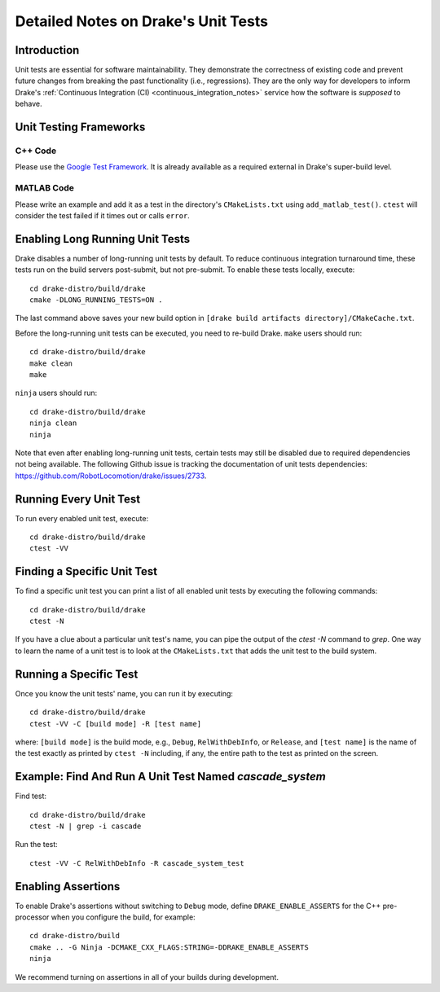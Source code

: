 .. _unit-test-instructions:

************************************
Detailed Notes on Drake's Unit Tests
************************************

.. _introduction:

Introduction
============

Unit tests are essential for software maintainability. They demonstrate the
correctness of existing code and prevent future changes from breaking the
past functionality (i.e., regressions). They are the only
way for developers to inform Drake's
:ref:`Continuous Integration (CI) <continuous_integration_notes>` service how
the software is *supposed* to behave.

.. _unit-testing-frameworks:

Unit Testing Frameworks
=======================

.. _unit-testing-framework-cpp:

C++ Code
--------

Please use the
`Google Test Framework <https://github.com/google/googletest>`_. It is already
available as a required external in Drake's super-build level.

.. _unit-testing-framework-matlab:

MATLAB Code
-----------

Please write an example and add it as a test in the directory's
``CMakeLists.txt`` using ``add_matlab_test()``.  ``ctest`` will consider the
test failed if it times out or calls ``error``.

.. _enable-long-running-unit-test:

Enabling Long Running Unit Tests
================================

Drake disables a number of long-running unit tests by default. To reduce
continuous integration turnaround time, these tests run on the build servers
post-submit, but not pre-submit. To enable these tests locally, execute::

    cd drake-distro/build/drake
    cmake -DLONG_RUNNING_TESTS=ON .

The last command above saves your new build option in
``[drake build artifacts directory]/CMakeCache.txt``.

Before the long-running unit tests can be executed, you need to re-build Drake.
``make`` users should run::

    cd drake-distro/build/drake
    make clean
    make

``ninja`` users should run::

    cd drake-distro/build/drake
    ninja clean
    ninja

Note that even after enabling long-running unit tests, certain tests may still
be disabled due to required dependencies not being available. The following
Github issue is tracking the documentation of unit tests dependencies:
https://github.com/RobotLocomotion/drake/issues/2733.

.. _run-all-unit-tests:

Running Every Unit Test
=======================

To run every enabled unit test, execute::

    cd drake-distro/build/drake
    ctest -VV

.. _list-all-unit-tests:

Finding a Specific Unit Test
============================

To find a specific unit test you can print a list of all enabled unit tests by
executing the following commands::

  cd drake-distro/build/drake
  ctest -N

If you have a clue about a particular unit test's name, you can pipe the output
of the `ctest -N` command to `grep`. One way to learn the name of a unit test is
to look at the ``CMakeLists.txt`` that adds the unit test to the build system.

.. _running-a-specific-test:

Running a Specific Test
=======================

Once you know the unit tests' name, you can run it by executing::

  cd drake-distro/build/drake
  ctest -VV -C [build mode] -R [test name]

where: ``[build mode]`` is the build mode, e.g., ``Debug``, ``RelWithDebInfo``,
or ``Release``, and ``[test name]`` is the name of the test exactly as printed
by ``ctest -N`` including, if any, the entire path to the test as printed on the
screen.

.. _example-running-unit-test:

Example: Find And Run A Unit Test Named `cascade_system`
========================================================

Find test::

  cd drake-distro/build/drake
  ctest -N | grep -i cascade

Run the test::

  ctest -VV -C RelWithDebInfo -R cascade_system_test

.. _enabling-assertions:

Enabling Assertions
===================

To enable Drake's assertions without switching to ``Debug`` mode,
define ``DRAKE_ENABLE_ASSERTS`` for the C++ pre-processor when you
configure the build, for example::

    cd drake-distro/build
    cmake .. -G Ninja -DCMAKE_CXX_FLAGS:STRING=-DDRAKE_ENABLE_ASSERTS
    ninja

We recommend turning on assertions in all of your builds during development.

